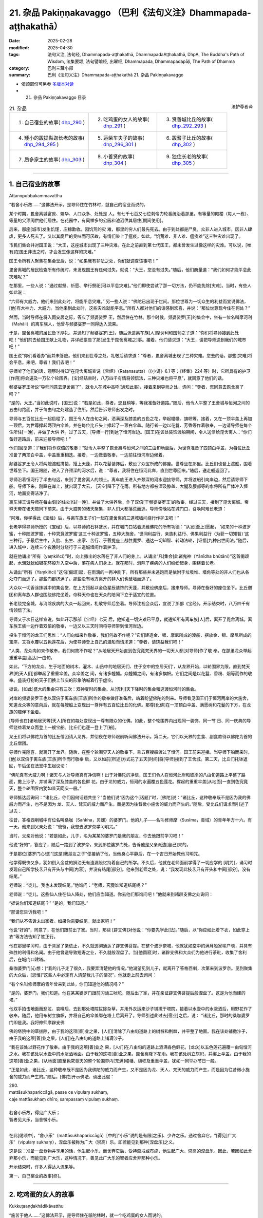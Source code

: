 21. 杂品 Pakiṇṇakavaggo （巴利《法句义注》Dhammapada-aṭṭhakathā）
============================================================================

:date: 2025-02-28
:modified: 2025-04-30
:tags: 法句义注, 法句经, Dhammapada-aṭṭhakathā, DhammapadaAṭṭhakathā, DhpA, The Buddha's Path of Wisdom, 法集要颂, 法句譬喻经, 出曜经, Dhammapada, Dhammapadapāḷi, The Path of Dhamma
:category: 巴利三藏小部
:summary: 巴利《法句义注》Dhammapada-aṭṭhakathā 21. 杂品 Pakiṇṇakavaggo



- 偈颂部份可另参 `多版本对读 <{filename}../../dhp-contrast-reading/dhp-contrast-reading-chap21%zh.rst>`__ 

- 21. 杂品 Pakiṇṇakavaggo 目录

.. container:: align-right

   法护尊者译

.. list-table:: 21. 杂品

  * - 1. 自己宿业的故事( dhp_290_ )
    - 2. 吃鸡蛋的女人的故事( dhp_291_ )
    - 3. 贤善城比丘的故事( dhp_292_293_ )
  * - 4. 矮小的跋提梨迦长老的故事( dhp_294_295_ )
    - 5. 运柴车夫子的故事( dhp_296_301_ )
    - 6. 跋耆子比丘的故事( dhp_302_ )
  * - 7. 质多家主的故事( dhp_303_ )
    - 8. 小善贤的故事( dhp_304_ )
    - 9. 独住长老的故事( dhp_305_ )

----

.. _dhp_290:

1. 自己宿业的故事
~~~~~~~~~~~~~~~~~~~~

Attanopubbakammavatthu

“若舍小乐故……”这佛法开示，是导师住在竹林时，就自己的宿业而说的。

某个时期，毘舍离城富庶、繁华、人口众多、处处是 人。有七千七百又七位刹帝力轮番统治着那里。有等量的殿楼（每人一栋）、等量的尖顶阁供他们居住。在花园中，有同样多的公园和池沼供其居住[期间使用]。

后来，那座[城市]发生饥馑，庄稼歉收。因饥荒的灾 难，那里的穷人们最先死去。由于到处都是尸臭，众非人进入城市。因非人肆虐，更多人死去了。又以其腐尸的臭味而可厌故，有情们染上了瘟疫。如此，“饥荒难、非人难、瘟疫难”这三种灾难出现了。

市民们集会并对国王说：“大王，这座城市出现了三种灾难。在此之前直到第七代国王，都未曾发生过像这样的灾难。可以说，[唯有]在国王非法之时，才会发生像这样的灾难。”

国王令所有人聚集在集会堂后，说：“如果我有非法之处，你们就调查该事吧！”

毘舍离城的居民检查所有传统时，未发现国王有任何过失，就说：“大王，您没有过失。”随后，他们商量道：“我们如何才能平息此灾难呢？”

在那里，一些人说：“通过献祭、祈愿、举行祭祀[可以平息灾难]。”他们即使尝试了那一切方法，仍不能免除[灾难]。当时，有些人如此说：

“六师有大威力，他们来到此处时，将能平息灾难。” 另一些人说：“佛陀已出现于世间。那位世尊为一切众生的利益而宣说佛法，[他]有大神力、大威力。当他来到此处时，这些灾难就能平息。”所有人都对他们的话感到欢喜，并说：“那位世尊现今住在何处？”

然而，当时导师在将入雨安居之际，答应了频婆娑罗 王，然后住在竹林。那个时候，频婆娑罗[王]的集会中，坐有一位名叫摩诃利（Mahāli）的离车族人，他曾与频婆娑罗一同得达入流果。

于是，毘舍离城的居民备下厚礼，并通知了频婆娑罗[王]，随后派遣离车族[人]摩诃利和国师之子道：“你们将导师接到此处吧！”他们前去给国王献上礼物，并详细禀告了那[发生于毘舍离城之]事。接着，他们请求道：“大王，请把导师送到我们的城市吧！”

国王说“你们看着办”而并未答应。他们来到世尊之处，礼敬后请求道：“尊者，毘舍离城出现了三种灾难。您去的话，那些[灾难]将会平息。来吧，尊者！我们去吧！”

导师听了他们的话，观察时得知“在毘舍离城宣说《宝经》（Ratanasutta）（《小诵》6.1 等；《经集》224 等）时，它所具有的护卫[作用]将会遍及一万亿个轮围界。[宝]经结束时，八万四千有情将领悟法，三种灾难也将平息”，就同意了他们的话。

频婆娑罗王听说“导师同意去毘舍离了”，就令人在城中高呼[通知此事]，接着来到导师之处，询问：“尊者，您同意去毘舍离了吗？”

“是的，大王。”当如此说时，[国王]说：“若是如此，尊者，您且稍等，等我准备好道路。”随后，他令人平整了王舍城与恒河之间的五由旬路面，并于每由旬之处建造了住所。然后告诉导师出发之时。

导师与五百位比丘一起启程了。国王令人在由旬之间，洒满深及膝盖的五色之花，举起幢幡、旗帜等。接着，又在一顶伞盖上再加一顶后，为世尊撑起两顶白伞盖，并在每位比丘头上撑起了一顶白伞盖。随行者一边以花鬘、芳香等作着敬奉，一边请导师在每个住所住[一晚]，并做了大供 养。过了五天，[导师一行]到达了恒河岸边。[国王]在该处装饰渡船期间，令人送信给毘舍离人：“你们备好道路后，前来迎接导师吧！”

他们[回复道：]“我们将作双倍的敬奉！”就令人平整了毘舍离与恒河之间的三由旬地面后，为世尊准备了四顶白伞盖，为每位比丘准备了两顶白伞盖，伞盖重重相迭。接着，一边做着敬奉，一边前往恒河岸边候着。

频婆娑罗王令人将两艘渡船拼接，搭上天蓬，并以花鬘装饰后，敷设了众宝所成的佛座。世尊坐在那里。比丘们也登上渡船，围着世尊坐下。国王跟随，进入了齐颈深的河水后，说：“尊者，我将住在恒河此岸，直到世尊回来。”随后，送走船返回了。

导师沿着恒河行了半由旬远，来到了毘舍离人的领土。离车族王进入齐颈深的河水迎接导师，并将渡船引向岸边，然后请导师下船。导师下来，刚踩在岸上，就出现了大云， [天空]降下了花雨。所有地方都被深及膝盖、大腿及腰部等的水将所有尸体冲入恒河，地面变得洁净了。

离车族王请导师在每由旬[的住处]住[一晚]，并做了大供养后，作了双倍[于频婆娑罗王]的敬奉，经过三天，接到了毘舍离城。帝释天帝在诸天陪同下前来。由于大威势的诸天聚集，非人们大都落荒而逃。导师傍晚站在城门口，召唤阿难长老道：

“阿难，你学得此《宝经》后，与离车族王子们一起在毘舍离的三道城墙间绕行作护卫吧！”

长老学得导师所授的《宝经》后，以导师的石钵盛水，并在城门口站着思维佛陀的所有功德：“从发[至上]愿起， ‘如来的十种波罗蜜，十种随波罗蜜，十种究竟波罗蜜’这三十种波罗蜜，五种大施舍，‘世间利益行、亲族利益行、佛果利益行（为获一切知智）’这三种行。于最后生中，入胎、出生、出家、苦行、于菩提座上战胜魔罗、通达一切知智、转动法轮，[证悟]九种出世间法。”随后，进入城中，连续三个夜晚时分绕行于三道城墙间作着护卫。

就在他诵出“所有（yaṃkiñci）”时，向上撒出的水落在了非人们的身上。从诵出“凡[集会]此诸鬼神（Yānīdha bhūtāni）”这首偈颂起，水滴就犹如银花环般升入空中后，落在病人们身上。就在那时，消除了疾病的人们纷纷起身，围绕着长老。

从诵出“所有（Yaṃkiñci）”这句[偈颂]起，在雨滴的一再冲刷下，所有那些并未逃跑而是依附于垃圾堆、墙角等处的非人们也从各处夺门而逃了。那些门都挤满了。那些没有地方离开的非人们也破墙而逃了。

大众以一切香涂抹城中的集会堂，在上方搭起以金色星辰装饰的天蓬，并敷设佛座后，接来导师。导师在备好的座位坐下。比丘僧团和离车族人群也围绕佛陀坐着。帝释天帝也在天众的陪同下立于适宜的位置。

长老绕完全城，与消除疾病的大众一起回来，礼敬导师后坐着。导师注视会众后，宣说了那部《宝经》。开示结束时，八万四千有情领悟了法。

导师又于次日这样宣说，如此开示那部《宝经》七天 后，他知道一切灾难已平息，就通知所有离车族[人]后，离开了毘舍离城。离车族王族一边作着双倍的敬奉，一边又以三天时间将导师带到恒河岸边。

投生于恒河的龙王们思惟：“人们向如来作敬奉，我们何故不作呢？”它们建造金、银、摩尼所成的渡船，摆放金、银、摩尼所成的宝座，又将水覆以五色莲花后，为使导师登上自己的渡船而请求道：“尊者，请饶益我们吧！”

“人类、龙众向如来作敬奉，我们何故不作呢？”从地居天开始直到色究竟梵天界的一切天人都[对导师]作了敬 奉。在那里龙众举起重重伞盖[高达]一由旬。

如此，‘下方的龙众、生于地面的树木、灌木、山岳中的地居天们、住于空中的空居天们’，从龙界开始，以轮围界为限，直到梵天界[的天人们]都举起了重重伞盖。众伞盖之 间，有诸多幢幡。众幢幡之间，有诸多旗帜。它们之间是以花鬘、香粉、烟等而作的敬奉。盛装打扮的天子们换上节庆的形象呐喊着行于虚空。

据说，[如此]盛大的集会只有三次：双神变时的集会、从[忉利]天下降时的集会和这渡恒河时的集会。

对岸的频婆娑罗王也以双倍于离车族[王族]所作的敬奉做好准备后，站着盼望佛陀的到来。导师看见国王们于恒河两岸的大施舍，知道龙众等的意向后，就在每艘船上变现出一尊伴有五百位比丘的化佛。那尊[化佛]在一顶顶白伞盖、满愿树和花鬘的下方，在龙族的陪伴下坐着。

[导师也在]诸地居天等[天人]所在的每处变现出一尊有随众的化佛。如此，整个轮围界内出现同一装饰、同一节 日、同一庆典的导师饶益着龙众而登上一艘宝船。比丘们也逐一登上了[船]。

龙王们将以佛陀为首的比丘僧团请入龙界，并彻夜在导师跟前听闻佛法开示。第二天，它们以天界的主食、副食款待以佛陀为首的比丘僧团。

导师作完随喜，就离开了龙界。随后，在整个轮围界天人的敬奉下，乘五百艘船渡过了恒河。国王前来迎接。当导师下船而来时，[他]以双倍于离车族[王族]所作而行敬奉 后，又以如前[所述]方式花了五天[时间]将[导师]接到了王舍城。第二天，比丘们托钵返回，午后坐在法堂中生起议论：

“佛陀真有大威力啊！诸天与人对导师真有净信啊！出于对佛陀的净信，国王们令人在恒河此岸和彼岸的八由旬道路上平整了路面，撒上沙子，并铺满了深及膝盖的各色鲜 花。由于龙的威力，恒河的水遍覆五色莲花。撑起的重重伞盖[从地面]一直到色究竟天，整个轮围界内犹如普天同庆一般。”

导师抵达后询问：“诸比丘，你们因何话题共坐？”当他们说“因为这个[话题]”时，[佛陀]说：“诸比丘，这种敬奉既不是因为我的佛威力而产生，也不是因为 龙、天人、梵天的威力而产生。而是因为往昔微小施舍的威力而产生的。”随后，受比丘们请求而引述了过去：

往昔，答格西喇城中有位名叫桑咖（Saṅkha，贝螺）的婆罗门。他的儿子——名叫修师摩（Susīma，善域）的青年年方十六。有一天，他来到父亲处说：“爸爸，我想去波罗奈学习明咒。”

当时，父亲对他说：“若是如此，儿子，名为某某的婆罗门是我的朋友，你去他跟前学习吧！”

他说“好的”，答应了，随后一路到了波罗奈，来到那位婆罗门处，告诉他是父亲派遣[自己]来的。

于是那位[婆罗门心想]“[这是]我朋友之子”便接纳了他，当他身心平静后，在一个吉日开始教他习明咒。

他学得既快又多，犹如倒入金盆的狮油无有遗漏般忆持着自己的所学。不久后，他就在老师面前学得了一切应学的 [明咒]，诵习时发现自己所学技艺只有开头与中间[内容]，并没有结尾[部分]。他来到老师之处，说：“我发现此技艺只有开头和中间[部分]，没有结尾。”

老师说：“徒儿，我也未发现结尾。”他询问：“老师，究竟谁知道结尾呢？”

老师说：“徒儿，这些仙人住在仙人降处，他们应当知道。你去他们那询问吧！”他就来到诸辟支佛之处询问：

“据说你们知道结尾？” “是的，我们知道。”

“那请您告诉我吧！”

“我们从不告诉未出家者。如果你需要结尾，就出家吧！”

他说“好的”，同意了，在他们跟前出了家。当时，那些 [辟支佛]对他说：“你要先学此[法]。”随后，以“你应如此着下衣，如此穿上衣”等方法告知了胜正行。

他在那里学习时，由于具足了亲依止，不久就透彻通达了辟支佛菩提。在整个波罗奈城，他就犹如空中的满月般家喻户晓，并具有殊胜的利得和名闻。由于他曾造导致短寿之业，不久就般涅盘了。当[他圆寂]时，诸辟支佛和大众们为他进行荼毗，收集了舍利后，在城门口建塔。

桑咖婆罗门[心想：]“我的儿子走了很久，我要弄清楚他的情况。”他渴望见到儿子，就离开了答格西喇，次第来到波罗奈。见到聚集的大众后，[思惟]“这些人中必定有人清楚我儿子的情况”，他就走上前去询问：

“有个名叫修师摩的青年曾来到此处，你们知道他的情况吗？”

“是的，婆罗门，我们知道。他在某某婆罗门跟前习诵三吠陀，随后出了家，并在亲证辟支佛菩提后般涅盘了。这是为他而建的塔。”

他双手拍击地面而悲泣、哀嚎后，去到那处塔院拔除杂草，并用外衣运来沙子铺撒于塔院，接着以水壶中的水泼洒后，用野花作了敬奉。随后，他用布树立旗帜，并将自己的伞盖绑在塔上后离开了。导师引述此过去[宿业]之后，说： “诸比丘，那时的桑咖婆罗门即是我。我将修师摩辟支佛

佛的塔院中的草拔除，由于我的这项[善]业之果，[人们]清除了八由旬道路上的树桩和荆棘，并平整了地面。我在该处铺撒沙子，由于我的这项[善]业之果，[人们]在八由旬的道路上铺满沙子。

“我在该处以野花作了敬奉。由于我的这项[善]业之 果，[人们]在八由旬的道路上洒满各色鲜花，[龙众]以五色莲花遍覆一由旬恒河之水。我在该处以水壶中的水泼洒地面。由于我的这项[善]业之果，毘舍离降下花雨。我在该处树立旗帜，并绑上伞盖。由于我的这项[善]业之果，[从地面]直至色究竟天的整个轮围界内[充满]幢幡、旗帜及重重伞盖，犹如一同举办节日一般。

“正是如此，诸比丘，这种敬奉既不是因为我佛陀的威力而产生，又不是因为龙、天人、梵天的威力而产生，而是因为往昔微小施舍的威力而产生的。”随后，[佛陀]开示佛法，诵出此偈：

| 290.
| mattāsukhapariccāgā, passe ce vipulaṃ sukhaṃ,
| caje mattāsukhaṃ dhīro, sampassaṃ vipulaṃ sukhaṃ.
| 
| 若舍小乐故，得见广大乐；
| 智者见大乐，当舍微小乐。
| 

在此[偈颂中]，“舍小乐”（mattāsukhapariccāgā）[中的]“小乐”说的是有限[之乐]、少许之乐。通过舍弃它，“[得见]广大乐”（vipulaṃ sukhaṃ），涅盘乐被称为广大（崇高）乐。即若能见到那种[涅盘乐]之义。

这是说：准备一盘食物并享用的话，他生起小乐，而舍弃它后，受持斋戒或布施，他生起广大、崇高的涅盘乐。因此，若因如此舍弃那小乐，而能见到广大乐，这种情况下，善见此广大乐的智者应舍弃那种小乐。

开示结束时，许多人得达入流果等。

第一、自己宿业的故事[终]。

----

.. _dhp_291:

2. 吃鸡蛋的女人的故事
~~~~~~~~~~~~~~~~~~~~~~~~

Kukkuṭaaṇḍakhādikāvatthu

“施苦于他人……”这佛法开示，是导师住在祇陀林时，就一个吃鸡蛋的女人而说的。

据说，舍卫城不远处有个名叫潘度拉（Paṇḍura）的村庄，那里住有一位渔夫。他前往舍卫城时，在阿致罗筏底河边见到众多龟蛋，就带着去到舍卫城。随后，在一间屋里令人煮熟并食用时，也给了那间屋里的女童一颗蛋。她吃过蛋，从那以后就不想其他食物了。

后来，她的母亲从母鸡下蛋处取出一颗蛋，给了[她]。她吃下蛋后，被对味道的渴爱所系缚，从那以后就自己拿取母鸡的蛋食用。

母鸡每当下蛋时，都会见到那个[女童]拿取自己的蛋并食用，它被其所苦而[与之]结下冤仇。“愿我从今生死去 时，投生为母夜叉，能够吃掉你所生的孩子。”它如此发下誓愿，死后投生为那个家中的母猫。那女孩也在死后投生为该处的母鸡。母鸡产下蛋，母猫就前去将它们吃掉，第二次，第三次也都[将它们]吃掉。

“你三次吃掉我的蛋，现在又想吃我。愿我死后，能够把你连同[你的]孩子一起吃了。”母鸡如此发下誓愿后，从那里死去，投生为母豹。另一方也在死去后，投生为母鹿。母豹在它分娩时赶来，将它连同孩子一起吃了。它们如

此在五百生中[互相]食啖，给彼此带来痛苦。最后，一方投生为一只母夜叉，一方投生为舍卫城的良家女。

在这以后[故事的]其余部分如“从非怨止怨”（《法句》第 5 偈）这首偈颂[的故事]中所说。然而，导师在[这个故事中]说完“莫以恨制恨，以非恨息恨”后，为双方开示佛法，诵出此偈：

| 291.
| paradukkhūpadhānena, attano sukhamicchati,
| verasaṃsaggasaṃsaṭṭho, verā so na parimuccati.
| 
| 施苦于他人，而求自快乐；
| 与敌纠缠故，不得解脱恨。
| 

在此[偈颂中]，“施苦于他人”（paradukkhūpadhānena），即通过施加痛苦于他人，向他人施加痛苦之义。

“与敌纠缠故”（verasaṃsaggasaṃsaṭṭho），彼此以辱骂、回骂、殴打、反击等方式与怨敌纠缠而交往。    “不得解脱恨”（verā so na parimuccati），“经常会以怨恨而到达苦”之义。

开示结束时，母夜叉住立于[三]皈，并受持五戒后，解脱了怨恨。另一位[女人]也住立于入流果，开示也给在场大众带来了利益。

第二、吃鸡蛋的女人的故事[终]。

----

.. _dhp_292:
.. _dhp_293:
.. _dhp_292_293:

3. 贤善城比丘的故事
~~~~~~~~~~~~~~~~~~~~~~

Bhaddiyabhikkhuvatthu

“若[舍弃]义务……”这佛法开示，是导师依贤善城[托钵]而住于生林时，就贤善城（Bhaddiya）的比丘们而说的。

据说，他们致力于装饰拖鞋。正如[律藏中]记载：那个时候，贤善城的比丘们一再致力于装饰各种拖鞋而住。[自己]制作草鞋，也令人制作；[自己]制作萱草鞋，也令人制作；[自己]制作灯心草鞋，也令人制作；[自己]制作枣椰鞋，也令人制作；[自己]制作睡莲鞋，也令人制作；[自己]制作毛织鞋，也令人制作；他们荒废了习诵、遍问、增上戒、增上心、增上慧。（《律藏·大品》251）

比丘们得知他们这样作，就讥嫌并告知了导师。导师呵责那些比丘后，说：“诸比丘，你们以某些义务而来[出家]，却致力于另一些事务。”随后，开示佛法，说出这些偈颂：

| 292.
| yañhi kiccaṃ apaviddhaṃ, akiccaṃ pana karīyati,
| unnaḷānaṃ pamattānaṃ, tesaṃ vaḍḍhanti āsavā.
| 
| 若舍弃义务，而行不当事；
| 高慢且放逸，彼等诸漏增。
| 
| 293.
| yesañca susamāraddhā, niccaṃ kāyagatā sati, 
| akiccaṃ te na sevanti, kicce sātaccakārino, 
| satānaṃ sampajānānaṃ, atthaṃ gacchanti āsavā.
| 
| 常恒善精勤，修习身至念；
| 不行不当事，始终履义务；
| 具念正知者，诸漏趣灭没。
| 

在此[偈颂中]，“若[舍弃]义务”（yañhi kiccaṃ），对比丘而言，“从出家之时起，保护无量的戒蕴、阿兰若住、受持头陀支、乐于禅修”，如此等[事]为义务。他们却舍弃、抛弃了自己的那些义务。

“不当事”（akiccaṃ），对比丘而言，装饰伞、装饰鞋、装饰拖鞋、装饰钵、装饰杯、装饰滤水器、装饰腰带、装饰肩带为不当事。其含义是，那些行不当事者，撑起如芦苇般的傲慢而行，因失念，放逸的他们增长四种漏。

“善精勤”（susamāraddhā），善加策励的。    “身至念”（kāyagatā     sati），修习身随观。 “不当事”（akiccaṃ），意思是，他们不从事、不作这装饰伞等的不当之事。

“于义务”（kicce），从出家之时起，于履行应作的保护无量戒蕴等[事]，“始终履”（sātaccakārino），坚持履行、不停地作。

其含义是，有透过不失念而具念的有益正知、适宜正 知、行处正知、无痴正知，对于具备四种正知的正知之人，四种漏会趋于终结，即趋于灭没、消失。

开示结束时，那些比丘住立于阿罗汉，开示也给在场大众带来了利益。

第三、贤善城比丘的故事[终]。

----

.. _dhp_294:
.. _dhp_295:
.. _dhp_294_295:

4. 矮小的跋提梨迦长老的故事
~~~~~~~~~~~~~~~~~~~~~~~~~~~~~~

Lakuṇḍakabhaddiyattheravatthu

“[杀死爱]母[与慢父]……”这佛法开示，是导师住在祇陀林时，就矮小的跋提梨迦（Lakuṇḍakabhaddiya）长老而说的。

有一天，许多客住比丘来到坐于日间住处的导师那里，礼敬后，坐在一旁。就在那一刻，矮小的跋提梨迦长老从世尊的不远处经过。导师得知那些比丘的心行，观察后说：“看吧，诸比丘，此比丘杀死父母后，无苦而行。”

“导师究竟在说什么？”那些比丘如此面面相觑，陷入疑惑。当他们问“尊者，您为何如此说？”时，[佛陀]为他们开示佛法，诵出此偈：

| 294.
| mātaraṃ pitaraṃ hantvā, rājāno dve ca khattiye,
| raṭṭhaṃ sānucaraṃ hantvā, anīgho yāti brāhmaṇo.
| 
| 杀死[爱]母与[慢]父，且杀二刹帝力王；
| 破王国并杀随臣，婆罗门无苦而行。
| 

在此[偈颂中]，“随臣”（sānucaraṃ），连同收缴税费的税务官。于此，由于“渴爱产生人”（《相应部》1.55-57）之语，由于在三有中产生有情故，渴爱名为母。“我是名叫某某的国王或大臣之子。”如此依靠父亲而产生我慢，是故我慢为父 [255]_ 。

因为犹如世间之于国王，一切错见也会伴随着常、断两种见。因此，常、断两种见名为二刹帝力王。十二处因延展义而犹如王国，故名为王国。犹如收税的税务官[为国王的随员]，依于那[十二处]的喜贪即名为随员。

“无苦”（anīgho），即没有苦。

“婆罗门”（brāhmaṇo），即漏尽者。

于此，这[偈颂的]含义是，由于以阿罗汉道智之剑灭除了那渴爱等[烦恼]，所以漏尽者无苦而行。

开示结束时，那些比丘住立于阿罗汉。

第二首偈颂中的故事与前[一首]相同。那时，导师依然是就矮小的跋提梨迦长老而说的。[佛陀]为他们开示佛法，说了这首偈颂：

| 295.
| mātaraṃ pitaraṃ hantvā, rājāno dve ca sotthiye,
| veyagghapañcamaṃ hantvā, anīgho yāti brāhmaṇo.
| 
| 杀死[爱]母与[慢]父，且杀二通吠陀王；
| 除险途般之五盖，婆罗门无苦而行。
| 

在此[偈颂中]，“二通吠陀者”（dve ca sotthiye），即二婆罗门。于此偈颂中，导师因为自己于法自在且擅长于说法，所以将常、断两种见比作婆罗门王而开示。

“险途般之五盖”（veyagghapañcamaṃ），在此，猛虎出没的、有危险的、难行走的道路为险途。疑盖与那[险途]相似故为险途。那[疑盖]为[诸]盖中的第五个之故，五盖即名险途（疑）为第五。

于此，这是其义，婆罗门以阿罗汉道智之剑完全灭除此险途为第五（五盖）后，无苦而行。

其余[内容]与前[一首偈颂]相同。

第四、矮小的跋提梨迦长老的故事[终]。

----

.. _dhp_296:
.. _dhp_297:
.. _dhp_298:
.. _dhp_299:
.. _dhp_300:
.. _dhp_301:
.. _dhp_296_301:

5. 运柴车夫子的故事
~~~~~~~~~~~~~~~~~~~~~~~

Dārusākaṭikaputtavatthu

“……[恒常]善觉醒……”这佛法开示，是导师住在竹林时，就运柴车夫的儿子而说的。

在王舍城中，正见者之子和邪见者之子这两个孩子经常一起玩骰子。他们中的正见者之子投掷骰子时，心念佛随 念，并说“礼敬佛陀”，随后才投掷骰子。另一人则针对外道的德行而说“礼敬阿罗汉”，随后才投掷。他们中的正见者之子获胜，而另一人则落败。

那[邪见者之子]见到正见者之子的行为后，[心想：]“此人如此随念并如此说完，投掷骰子时就击败了我，我也要像[此人]那样作。”他就常修佛随念。

后来有一天，他的父亲驾车去[运]木柴时，也带着那个孩子前去。他们用森林中的木柴装满货车返回时，于城外坟场周围的一处有水的怡人之地，解开牛后用了餐。

当时，他的那些牛与傍晚时分入城的牛一起进入城市。车夫也紧跟着牛入了城，傍晚找到牛并赶着[它们]离开时，来不及到达城门。那位[车夫]尚未到达，城门就关闭了。

当时，他的儿子夜晚时分独自一人躺在货车下方，进入了睡眠。然而，王舍城本来就有许多非人，这个[孩子]又睡在坟场附近。那里有两位非人见到了他。一位是犹如教法的尖刺那样的邪见者，一位是正见者。其中的邪见者说：

“这人是我们的食物，我们吃掉他吧。”

另一人则阻止道：“够了！你不要乐于[杀生]。”

即使在被那[正见者]阻止，邪见者仍不听从他的话，他抓住孩子的脚，提了起来。那个[孩子]因习惯于修佛随念，就在那一刻说：“礼敬佛。”

非人吓坏了，退后站着。当时，另一位[正见者]对他 说：“我们作了不当之事，我们要向他赎罪。”随后，就站着保护他。邪见者入城，将国王的餐盘装满食物并带来。

当时，两位[非人]就变化成父母的样子给他喂食。“让国王见到这些文字，别让其他人看见。”[如此决意后]他们以夜叉的威力，在餐盘上刻下了文字以说明那事情经过，并将盘子放入柴车，作完整夜的守护后，离开了。

次日，“盗贼从王宫中盗走了餐具”，[人们]如此喧哗着关上城门，由于未在那[城中]发现[盗贼]，就出城四处寻找时，见到了柴车中的金盘，“这人是盗贼”，就抓住了那个孩子给国王看。

国王看见文字，询问：“这是什么，孩子？”“我不知道，大王。我的父母前来，于夜间给我喂食，并站着保护[我]，我正是[思惟]‘我的父母在保护我’才不畏惧，并进入梦乡。我只知道这些。”当时，他的父母也来到该处。

国王知道那事情经过后，带着他们三人去到导师跟前，告知了一切，并询问：“尊者，唯有佛随念才是保护吗？还是说法随念等也是呢？”

于是，导师对他说：“大王，不只佛随念是保护，若人以六种方法善修心，他们就不用别的保护、防卫、咒语和药物了。”随后，开示六种业处，诵出这些偈颂：

| 296.
| suppabuddhaṃ pabujjhanti, sadā gotamasāvakā,
| yesaṃ divā ca ratto ca, niccaṃ buddhagatā sati.
| 
| 乔答摩弟子，恒常善觉醒；
| 彼等日与夜，常修佛至念。
| 
| 297.
| suppabuddhaṃ pabujjhanti, sadā gotamasāvakā,
| yesaṃ divā ca ratto ca, niccaṃ dhammagatā sati.
| 
| 乔答摩弟子，恒常善觉醒；
| 彼等日与夜，常修法至念。
| 
| 298.
| suppabuddhaṃ pabujjhanti, sadā gotamasāvakā,
| yesaṃ divā ca ratto ca, niccaṃ saṅghagatā sati.
| 
| 乔答摩弟子，恒常善觉醒；
| 彼等日与夜，常修僧至念。
| 
| 299.
| suppabuddhaṃ pabujjhanti, sadā gotamasāvakā,
| yesaṃ divā ca ratto ca, niccaṃ kāyagatā sati.
| 
| 乔答摩弟子，恒常善觉醒；
| 彼等日与夜，常修身至念。
| 
| 300.
| suppabuddhaṃ pabujjhanti, sadā gotamasāvakā,
| yesaṃ divā ca ratto ca, ahiṃsāya rato mano.
| 
| 乔答摩弟子，恒常善觉醒；
| 彼等日与夜，心乐于无害。
| 
| 301.
| suppabuddhaṃ pabujjhanti, sadā gotamasāvakā,
| yesaṃ divā ca ratto ca, bhāvanāya rato mano.
| 
| 乔答摩弟子，恒常善觉醒；
| 彼等日与夜，心乐于禅修。
| 

在此[偈颂中]，“善觉醒”（suppabuddhaṃ pabujjhanti），带着佛至念入睡且带着佛至念醒来者为善觉醒者。

“乔答摩弟子，恒常”（sadā gotamasāvakā），在听闻乔答摩氏佛陀之法后而生[为圣者]，由于听从那位[佛陀]的教诫，故为乔答摩弟子。

“[常修]佛至念”（buddhagatā sati），意思是，念及 “那位世尊亦即是[阿罗汉]”等不同种类的佛陀功德而生起念，若他们常有这种念，那么每时每刻都会善觉醒。然 而，不能如此[修习]者，即使在一天的三时、二时、一时中作意佛随念，也名为善觉醒。

“法至念”（dhammagatā sati），念及“法乃世尊所善说”等不同种类的法功德而生起念。

“僧至念”（saṅghagatā sati），念及“世尊的弟子僧团是善行道者”等不同种类的僧团功德而生起念。

“身至念”（kāyagatā sati），透过三十二行相（三十二身分）、九种坟场观、四界差别或内在的青遍等色禅而生起念。

“[心]乐于无害”（ahiṃsāya rato），“他以悲俱之心遍满一方而住”（《分别[论]》642），乐于如此而说的悲心修 习。

“禅修”（bhāvanāya），即修慈心。虽然上文所说的修习悲心，[以及]此处其余全部[业处]也皆为禅修，但于此是特指修慈。其余[内容]只应以第一首偈颂中所说的方式[理解]。

开示结束时，男孩与父母一起住立于入流果。后来，[他们]所有人都出了家，并证得了阿罗汉。开示也给在场大众带来了利益。

第五、运柴车夫子的故事[终]。

----

.. _dhp_302:

6. 跋耆子比丘的故事
~~~~~~~~~~~~~~~~~~~~~~

Vajjiputtakabhikkhuvatthu

“出家难……”这佛法开示，是导师依毘舍离城[托钵]而住于大林（Mahāvana）时，就某位跋耆子（Vajjiputta）比丘而说的。

[经典]针对他说：某位跋耆子比丘住在毘舍离城某片密林。那个时候，毘舍离城有持续整夜的节庆。当时，那位比丘从毘舍离城那里听到了敲击、演奏乐器的嘈杂声，在那 时，悲泣着诵出此偈：

| “我独住阿兰若，如柴抛林中； 
| 于此等夜晚，谁比我困窘？”（《相应部》1.229）
| 

据说，他是跋耆国中的王子，舍弃轮到[他]继承的王位后，出了家。在咖提咖月 [256]_ （Kattikā）月圆日，[人们]以旌旗等装饰全城，令毘舍离接邻四大天王界，当彻夜的节庆到来时，他听见了鼓等[打击类]乐器声、钹的喧闹声、弯琴等演奏类乐器声。随后，毘舍离城中盛装打扮的七千七百零七位国王，以及那么多他们[麾下]的王储、将军等，他们为庆祝节日而进入街道，并行进于六十腕尺的大道时，那位[比丘]看着悬于空中的圆月，倚靠经行道终点的木板站立，由于没有装饰的头巾，看着自己犹如弃于林中的木柴。他心想： “还有其他比我们更潦倒之人吗？”虽然他本身具备阿兰若住等功德，但就在那一刻为不满折磨而如此说。

居住在那片密林的天神出于“我要令此比丘生起悚惧”的意图，而对他[说]：

| “汝独住阿兰若，如柴弃林中；
| 众人希求汝，如狱求升天。”（《相应部》1.229）
| 

他听闻那首偈颂后，次日来到导师之处，礼敬后坐着。导师知道那事情经过后，想要阐明居家生活之苦而联系五种苦，诵出此偈：

| 302.
| duppabbajjaṃ durabhiramaṃ, durāvāsā gharā dukhā, 
| dukkhosamānasaṃvāso, dukkhānupatitaddhagū, 
| tasmā na caddhagū siyā, na ca dukkhānupatito siyā.
| 
| 出家甚难乐修难，居住俗家难且苦； 
| 异类相处亦甚苦，旅途奔波陷于苦；
| 是故勿奔[轮回]途，勿要再陷入痛苦。
| 

在此[偈颂中]，“出家甚难”（duppabbajjaṃ），舍断少量或许多财聚和亲属圈后，献身于此教法而出家是苦的。

“乐修难”（durabhiramaṃ），即使如此出家者，乐于通过前去托钵而努力地维生，并且保护无量戒蕴、圆满法随法行也是苦的。

“居住难”（durāvāsā），因为居住俗家而应承担对诸王的国王义务、对诸统治者的政府义务，应当摄护仆从们及如法的诸沙门婆罗门。在这种情况下，居家者犹如破洞的水罐，又如大海般难以填满。“因此，这居家生活即名居住难，即生活是苦的，正因如此而苦”之义。

“异类相处亦甚苦”（dukkhosamānasaṃvāso）之义为，在家人以出生、族系、家庭、财富而为同类，或出家者以戒德、正行、博学等而为同类。“你是谁？我又是谁？”说完如此等[语]而热衷于争论，他们则是异类。与他们一起相处是苦的。

“旅途奔波陷于苦”（dukkhānupatitaddhagū），那些奔波于轮回旅途的旅行者，他们则只会陷于苦。

“是故勿奔[轮回]途”（tasmā na caddhagū）之义为，既因陷于苦的状态而苦，又因奔波[于轮回]的状态而苦，所以不要成为奔波于轮回旅途的旅行者，不要陷于上述种类的苦。

开示结束时，那位比丘于阐明五种苦之际，厌离于苦，粉碎五下分结和五上分结后，住立于阿罗汉。

第六、跋耆子比丘的故事[终]。

----

.. _dhp_303:

7. 质多家主的故事
~~~~~~~~~~~~~~~~~~~~

Cittagahapativatthu

“[具戒有]信心............... ”这佛法开示，是导师住在揭德林时，就质多（Citta）家主而说的。

[他的]故事已在愚人品“愚人求虚名”这首偈颂的注释中详细讲解了。偈颂也已在那[愚人品]中说过。这也在那[故事]（《法句义注》1.74）中说过：

“尊者，此人的这种敬奉只是来到您跟前时才出现，还是去到别的地方也会出现呢？”

“阿难，无论是来到我的跟前，还是去到别处，此人的 [敬奉]都会出现。这位优婆塞确实有净信、具足戒行，像这样的人无论亲近哪个地方，他的利得都会在那里出现。”说完，[导师]诵出这首偈颂：

| 303.
| saddho sīlena sampanno, yasobhogasamappito,yaṃ
| yaṃ padesaṃ bhajati, tattha tattheva pūjito.
| 
| 具戒有信心，得财及随从 [257]_ ；
| 随彼至何处，处处受敬奉。（《法句义注》1.74）
| 

在此[偈颂中]，“信心”（saddho），具足世间信、出世间信。

“戒”（sīlena），有“在家戒、非在家戒”这两种戒，于此是指其中的在家戒，即“具足那[在家戒]”之义。

“得财及随从”（yasobhogasamappito），如同给孤独等[圣弟子]有五百优婆塞的在家随从，他具足像那样的随从，并且具足财富谷物等和称为七圣财 [258]_ 的这两种财。

“随彼至何处”（yaṃ yaṃ padesaṃ）之义为，于东方等[十种]方向中，像这样的良家子无论亲近何处，处处都会有以像那样的利得恭敬而为敬奉。

开示结束时，许多人得达入流果等。

第七、质多家主的故事[终]。

----

.. _dhp_304:

8. 小善贤的故事
~~~~~~~~~~~~~~~~~~

Cūḷasubhaddāvatthu

“善士[如雪山，]远处[亦显眼]……”这佛法开示，是导师住在祇陀林时，就给孤独的女儿小善贤（Cūḷasubhaddā）而说的。

据说，给孤独从年少之时起，就和住在郁伽城（Ugganagara）的财主子郁伽（Ugga）是朋友。他们在同一位老师家中学习技艺时，彼此约定：“我们成年时，生下儿女之际，谁为儿子迎娶[对方]女儿，他就应把女儿嫁给那[儿 子]。”

他们两人成年后都在各自的城市被立为财主。后来有一次，郁伽财主从事贸易时，带着五百辆车来到舍卫城。给孤独唤来自己的女儿小善贤并吩咐道：“姑娘，你名叫郁伽财主的父亲来了，为他[履行]一切应作的义务是你的责任。”

她[说]“好的”，同意了。从那位[郁伽财主]到来之日起，她就亲手精心调制了羹菜等[食物]，准备了花鬘、芳 香、涂香等[饰物]，在用餐时间又备好洗浴用水。随后，从沐浴之时起妥善做着一切义务。

郁伽财主见到她的正行成就而心生净悦。有一天，他与给孤独一起愉快地坐着讨论时，提醒道：“我们年少时曾如此做过约定。”随后，为自己的儿子求娶小善贤。那个[财主之子]是邪见者。

因此，[给孤独]将此事告知十力者后，导师见到了郁伽财主的亲依止，便给与了许可。然后他与妻子一起商量，接着同意了那位[郁伽财主]的话。定下吉日后，就像积财财主嫁出女儿毘舍佉并护送那样，[对导师]作了许多敬奉后，唤来善贤道：“姑娘，在公公家居住不应将里面的火带到外 面。”（《增支部义注》1.1.259；《法句义注》1.52 毘舍佉的故事）

他就依照积财财主教给毘舍佉的方法，给了十种教诫，随后将八位富豪设立为监护人：“如果我的女儿在所到之处产生过错，你们应当[将其]澄清。”在女儿出嫁之日，向以佛陀为首的比丘僧团作了大供养，然后犹如将女儿往世所作善行之果的美妙向世间公开展示一般，以许多敬奉嫁出了女儿。

那位[小善贤]次第到达郁伽城时，大众与公公家一起前来迎接。她也犹如毘舍佉那样，为彰显自己的荣耀而向全城人们展现自己，站在车上入了城。随后接受了市民们送出的礼物，并以适当的方式回赠给他们。她以自己的德行而与整个城市[的人们]打成一片。

然而，在婚礼等日，她的公公向裸行者作敬奉时，召唤道：“过来礼敬我们的沙门吧！”她因羞耻而无法观看裸 体，就不愿过去。公公虽然一再召唤，但依然被她拒绝，公公就发怒说：“把她赶走。”

她[心想：]“不能无理由地检举我的过失。”就令人唤来[八位]富豪，并告知此事。他们得知她无过失后，就说服财主。那位[财主]告知妻子：“这个[小善贤]说我的沙门无惭，[所以]她不礼敬。’”

那[妻子心想：]“她的沙门究竟是什么样呢？她极为赞叹他们。”就令人将小善贤唤来说：

| “汝之沙门是何样？竟然极度赞誉彼！
| 有何戒德与正行？请汝答我所问事。”（《增支部义注》2.4.24）
| 

于是，善贤阐明佛陀及佛陀弟子的功德道： 

| “诸根寂静心寂静，彼等至为寂静住；
| 眼帘低垂语适量，我之沙门如此般。”（《增支部义注》2.4.24）
| 
| “彼等具清净身业，语业亦无有污染；
| 意业已得极清净，我之沙门如此般。”
| “离垢犹如净螺贝，无论内外皆纯净；
| 圆满纯净之诸法，我之沙门如此般。”
| “世以利得而昂首，未获利得则卑屈；
| 有无利得皆一如，我之沙门如此般。”
| “世以名闻而昂首，未得名闻则卑屈；
| 有无名闻皆一如，我之沙门如此般。”
| “世以赞誉而昂首，未得赞誉则卑屈；
| 彼于毁誉皆一如，我之沙门如此般。”
| “世以快乐而昂首，并以痛苦而卑屈；
| 不于苦乐而动摇，我之沙门如此般。”
| 

她以如此等语令婆婆欢喜。当时，[婆婆]对她说：“你能够让我们见到你的沙门吗？”当她说“能！”时，[婆婆]又说：“若是如此，你就让我们见到他吧！”她[回答：]“好的！”随后，为以佛陀为首的比丘僧团备好了大供养，并站于殿楼顶层，面朝祇陀林恭敬地五体投地礼敬后，省思佛陀的功德。接着，以香、花、烟作了敬奉，[并内心决意：]“尊者，我邀请以佛陀为首的比丘僧团明日[应供]，就以此标志令导师知道我的邀请吧！”之后，将八束茉莉花抛向空中。

花朵来到正于四众中说法的导师上方后，变为花盖并悬停着。就在那一刻，给孤独也在听闻佛法后，邀请导师明日 [应供]。

导师说：“家主，我已同意了[其他人]明日的食物[邀请]。”

给孤独说：“尊者，无人比我更早来，您究竟是同意了谁的[邀请]？”

[佛陀答道：]“家主，是小善贤。”

“尊者，小善贤难道不是住在距此一百二十由旬的远方吗？”

“是的，家主，即使住在远方，善士也犹如站在面前那样显眼。”说完，诵出这首偈颂：

| 304.
| dūre santo pakāsenti, himavantova pabbato,
| asantettha na dissanti, rattiṃ khittā yathā sara.
| 
| 善士如雪山，远处亦显著；
| 愚如夜射箭，虽近亦不见。
| 

在此[偈颂中]，“善士”（santo），因贪爱等的熄灭故，佛陀等人为善士。然而，在此指的是，在过去佛那里发愿、充满善根并已修习的有情即是善士。

“显著”（pakāsenti），即使位于远方，但到达佛智前面后，也很显眼。

“雪山”（himavantova），“正如有三千由旬宽，五百由旬高，由八万四千山峰所组成的喜马拉雅雪山即使位于远 方，也犹如处在面前一般显眼。同样地，[那善士也这样]显眼”之义。

“愚虽近”（asantettha），看重眼前之法而不顾来世，眼盯利得、为了谋生的出家愚人为非善士，他们即使在佛陀右膝盖跟前坐着，也不可见、不为人知。

“夜射箭”（rattiṃ khittā），之义为，就像在夜晚，在具足四支 [259]_ 的黑暗中射出之箭，由于像那样的[人]没有作为亲依止的宿因，所以[在佛陀的智网中]不可见。

开示结束时，许多人得达了入流果等。

帝释天帝知道“导师同意了善贤的邀请”，就吩咐一切造（Vissakamma，建筑神）天子道：“你建造五百栋尖顶屋后，明日将佛陀为首的比丘僧团带到郁伽城吧！”

他次日建造五百栋尖顶屋后，立于祇陀林门口。导师挑选了五百位清净的漏尽者，带着他们作为随众坐于尖顶屋 中，前往郁伽城。

郁伽财主也在随众的陪同下，按照善贤教的方式，望向导师前来的道路，见到了导师以大荣耀之美而来，就心生净信。他以花鬘等[物]作许多敬奉，[被导师的]随众接受。他礼敬后，做了大供养。随后，反复邀请并做了七天的大供 养。

导师也为他的利益着想而开示佛法。以他为首的八万四千有情领悟了法。导师[说：]“你[住]在此处摄益小善贤 吧！”就让阿那律长老留下后，[自己]前往舍卫城。从那以后，那座城市就成为了一个具足了信心的地方。

第八、小善贤的故事[终]。

----

.. _dhp_305:

9. 独住长老的故事
~~~~~~~~~~~~~~~~~~~~

Ekavihārittheravatthu

“独自坐[与卧]……”这佛法开示，是导师住在祇陀林时，就独住长老而说的。

据说，那位长老独自一人躺卧，独自一人坐着，独自一人行走，独自一人站立，如此而在四众中为人所知。当时，比丘们将他告知如来：“尊者，此人是像这样的长老。”

导师“善哉！善哉！”对他进行赞叹后，[又说]“比丘应保持独处”，开示远离的利益后，诵出此偈：

| 305.
| ekāsanaṃ ekaseyyaṃ, eko caramatandito, 
| eko damayamattānaṃ, vanante ramito siyā.
| 
| 独自坐与卧，独行不倦怠；
| 独自调御己，应乐于阿兰若。
| 

在此[偈颂中]，“独自坐与卧”（ekāsanaṃ ekaseyyaṃ），即使在一千位比丘中，不舍离根本业处，并以那种作意而坐于座位，也称作独自坐。

即使在像铜殿 [260]_ 那样的殿楼中有一千位比丘，有彩绣铺垫和枕头的昂贵床榻安置于其中。[在那床榻上]现起念并以右肋及作意根本业处而躺着的比丘也称作独自卧。意思是，要从事像这样的独坐与独卧。

“不倦怠”（atandito）之义为，依脚力（托钵）维生而不懈怠，于一切威仪都独自一人而行。

“独自调御”（eko damaya）之义为，在夜间住处等处致力于业处后，透过证得道、果等而独自一人调御自己。

“应乐于阿兰若”（vanante ramito siyā），如此调御自己时，应只乐于远离男女之声的阿兰若。意思是，混杂而住者则无法如此调御自己。开示结束时，许多人得达入流果等。

从那以后，大众就只渴望独住。

第九、独住长老的故事[终]。 

第二十一品杂品释义终。

- 偈颂部份可另参 `多版本对读 <{filename}../../dhp-contrast-reading/dhp-contrast-reading-chap21%zh.rst>`__ 

----

- `目录 <{filename}dhpA-smpl-content%zh.rst>`_ （巴利《法句义注》Dhammapada-aṭṭhakathā）

----

- `繁体版：巴利《法句义注》Dhammapada-aṭṭhakathā 目录 <{filename}../dhpA-content%zh.rst>`_ 

- `法句经 (Dhammapada) <{filename}../../dhp%zh.rst>`__

- `Tipiṭaka 南传大藏经; 巴利大藏经 <{filename}/articles/tipitaka/tipitaka%zh.rst>`__

----

备注：
~~~~~~~~

.. [255] 或许也可以这样解释：由于爱与慢众生不停轮回，因此贪爱如母，我慢如父。
.. [256] 雨季的最后一个月。
.. [257] Yaso 一般指“名望”，在此根据义注的解释翻译为“随从”，但其实随从多本身也是大名望的体现。
.. [258] 七圣财：信、戒、惭、愧、闻、施、慧。
.. [259] 具足四支的黑暗：1.在月黑日（阴历月初）；2.的午夜；3.位于茂密的森林；4.天空被乌云覆盖。同时具备这四个条件的黑暗。
.. [260] 大寺的布萨堂，铺设有铜瓦。



..
  04-30 finish this chapter (Chap 21)
  2025-02-28 create rst;  
